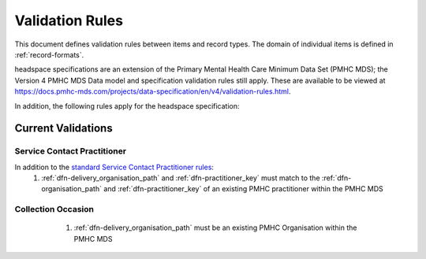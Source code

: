 .. _validation-rules:

Validation Rules
================

This document defines validation rules between items and record types.
The domain of individual items is defined in :ref:`record-formats`.

headspace specifications are an extension of the Primary Mental Health Care Minimum Data Set (PMHC MDS);
the Version 4 PMHC MDS Data model and specification validation rules still apply. These are available to be viewed at
https://docs.pmhc-mds.com/projects/data-specification/en/v4/validation-rules.html.

In addition, the following rules apply for the headspace specification:

.. _current-validations:

Current Validations
-------------------

.. _service-contact-practitioner-current-validations:

Service Contact Practitioner
~~~~~~~~~~~~~~~~~~~~~~~~~~~~

In addition to the `standard Service Contact Practitioner rules <https://docs.pmhc-mds.com/projects/data-specification/en/v4/validation-rules.html#service-contact-practitioner>`_:
  1. :ref:`dfn-delivery_organisation_path` and :ref:`dfn-practitioner_key` must match to the 
     :ref:`dfn-organisation_path` and :ref:`dfn-practitioner_key` of an existing PMHC practitioner
     within the PMHC MDS

.. _collection-occasion-current-validations:

Collection Occasion
~~~~~~~~~~~~~~~~~~~

  1. :ref:`dfn-delivery_organisation_path` must be an existing PMHC Organisation
     within the PMHC MDS

 .. _future-validations:

 .. Future Validations
 .. ------------------